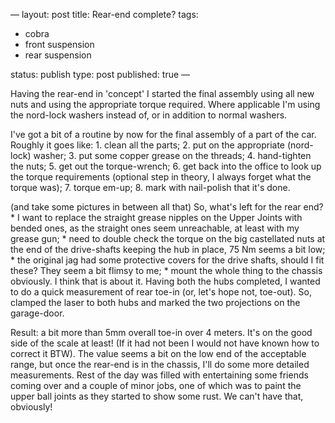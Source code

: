 ---
layout: post
title: Rear-end complete?
tags:
- cobra
- front suspension
- rear suspension
status: publish
type: post
published: true
---
#+BEGIN_HTML

Having the rear-end in 'concept' I started the final assembly using all new nuts and using the appropriate torque required. Where applicable I'm using the nord-lock washers instead of, or in addition to normal washers.

<p style="text-align: center"><a href="http://www.flickr.com/photos/96151162@N00/3668752622" title="View 'Brake Disc Nut' on Flickr.com"><img src="http://farm4.static.flickr.com/3367/3668752622_c03d0fb66d.jpg" alt="" class="flickr" /></a></p>

I've got a bit of a routine by now for the final assembly of a part of the car. Roughly it goes like:

 1. clean all the parts;
 2. put on the appropriate (nord-lock) washer;
 3. put some copper grease on the threads;
 4. hand-tighten the nuts;
 5. get out the torque-wrench;
 6. get back into the office to look up the torque requirements (optional step in theory, I always forget what the torque was);
 7. torque em-up;
 8. mark with nail-polish that it's done.

<p style="text-align: center"><a href="http://www.flickr.com/photos/96151162@N00/3668764310" title="View 'Drive shaft' on Flickr.com"><img src="http://farm4.static.flickr.com/3626/3668764310_1eac575cb4.jpg" alt="" class="flickr" /></a></p>

(and take some pictures in between all that)

So, what's left for the rear end?

 * I want to replace the straight grease nipples on the Upper Joints with bended ones, as the straight ones seem unreachable, at least with my grease gun;
 * need to double check the torque on the big castellated nuts at the end of the drive-shafts keeping the hub in place, 75 Nm seems a bit low;
 * the original jag had some protective covers for the drive shafts, should I fit these? They  seem a bit flimsy to me;
 * mount the whole thing to the chassis obviously.


I think that is about it.

Having both the hubs completed, I wanted to do a quick measurement of rear toe-in (or, let's hope not, toe-out). So, clamped the laser to both hubs and marked the two projections on the garage-door.

<p style="text-align: center"><a href="http://www.flickr.com/photos/96151162@N00/3668753290" title="View 'Quick Toe Measurement' on Flickr.com"><img src="http://farm3.static.flickr.com/2425/3668753290_ff48f7f9b4.jpg" alt="" class="flickr" /></a></p>

Result: a bit more than 5mm overall toe-in over 4 meters. It's on the good side of the scale at least! (If it had not been I would not have known how to correct it BTW). The value seems a bit on the low end of the acceptable range, but once the rear-end is in the chassis, I'll do some more detailed measurements.

Rest of the day was filled with entertaining some friends coming over and a couple of minor jobs, one of which was to paint the upper ball joints as they started to show some rust. We can't have that, obviously!

<p style="text-align: center"><a href="http://www.flickr.com/photos/96151162@N00/3668767566" title="View 'Painted upper ball joint' on Flickr.com"><img src="http://farm4.static.flickr.com/3325/3668767566_0779ee07f0.jpg" alt="" class="flickr" /></a></p><!--more-->
<p></p>

#+END_HTML
